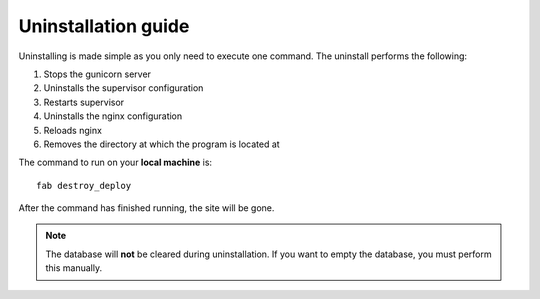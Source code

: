 Uninstallation guide
====================

Uninstalling is made simple as you only need to execute one command. The uninstall performs the following:

#. Stops the gunicorn server
#. Uninstalls the supervisor configuration
#. Restarts supervisor
#. Uninstalls the nginx configuration
#. Reloads nginx
#. Removes the directory at which the program is located at

The command to run on your **local machine** is::

   fab destroy_deploy

After the command has finished running, the site will be gone.

.. note::
   The database will **not** be cleared during uninstallation. If you want to empty the database, you must perform
   this manually.

